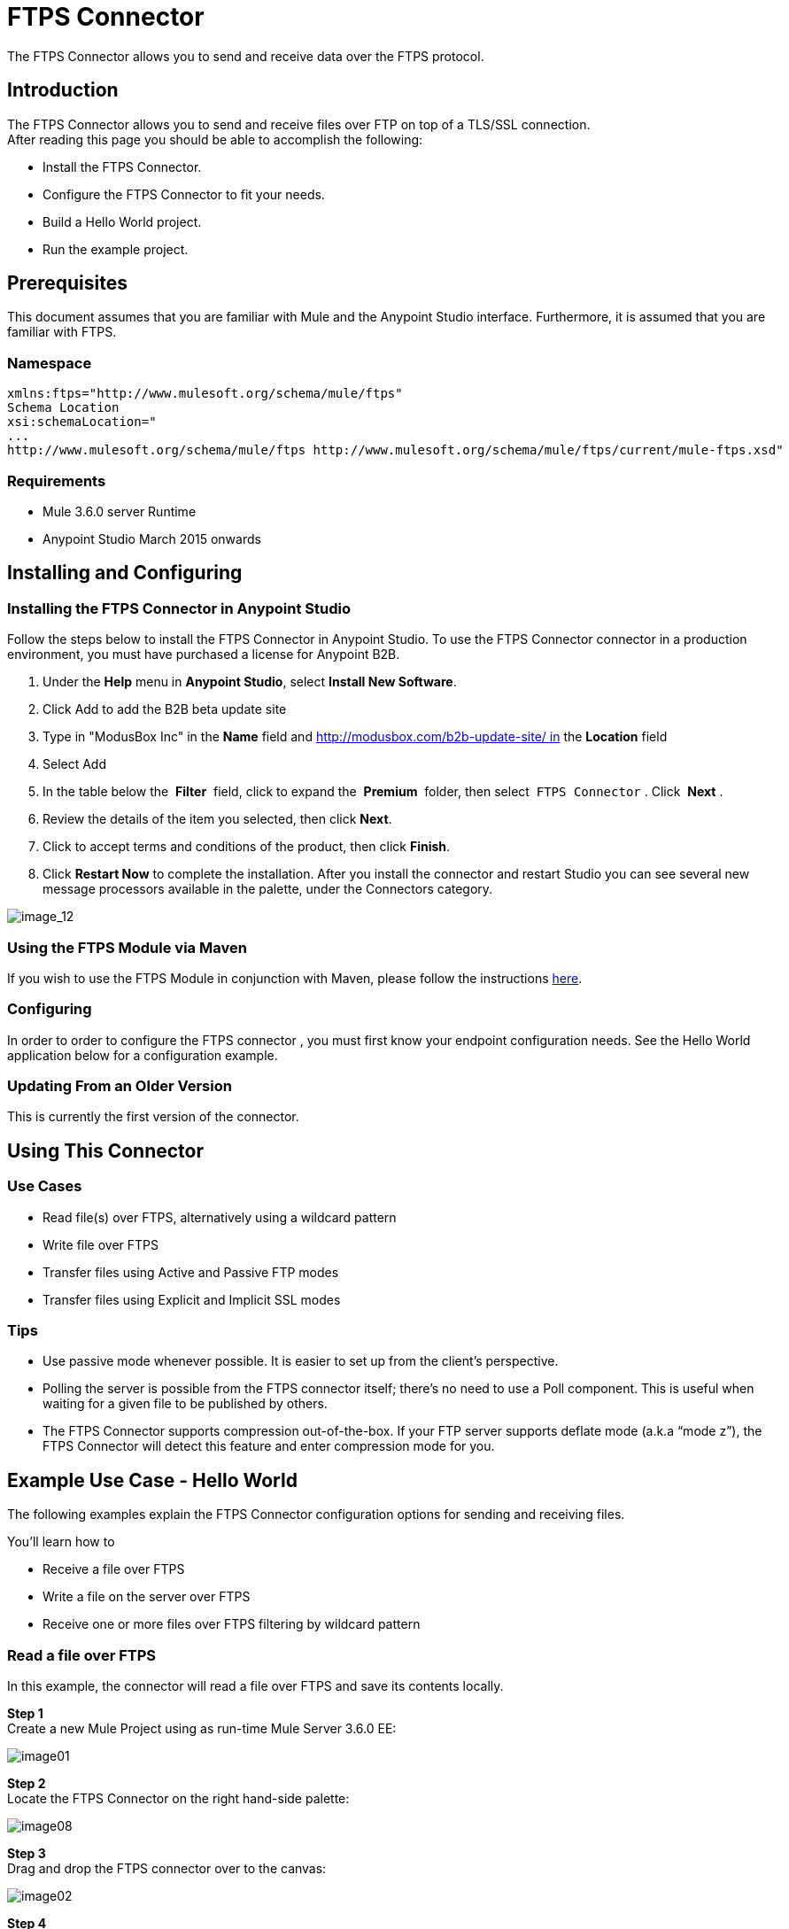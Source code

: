 = FTPS Connector

The FTPS Connector allows you to send and receive data over the FTPS protocol.

== Introduction

The FTPS Connector allows you to send and receive files over FTP on top of a TLS/SSL connection. +
After reading this page you should be able to accomplish the following:

* Install the FTPS Connector.
* Configure the FTPS Connector to fit your needs.
* Build a Hello World project.
* Run the example project.

== Prerequisites

This document assumes that you are familiar with Mule and the Anypoint Studio interface. Furthermore, it is assumed that you are familiar with FTPS.

=== Namespace

[source]
----
xmlns:ftps="http://www.mulesoft.org/schema/mule/ftps"
Schema Location
xsi:schemaLocation="
...
http://www.mulesoft.org/schema/mule/ftps http://www.mulesoft.org/schema/mule/ftps/current/mule-ftps.xsd"
----

=== Requirements

* Mule 3.6.0 server Runtime
* Anypoint Studio March 2015 onwards

== Installing and Configuring

=== Installing the FTPS Connector in Anypoint Studio

Follow the steps below to install the FTPS Connector in Anypoint Studio. To use the FTPS Connector connector in a production environment, you must have purchased a license for Anypoint B2B.

. Under the *Help* menu in *Anypoint Studio*, select *Install New Software*. 
. Click Add to add the B2B beta update site
. Type in "ModusBox Inc" in the *Name* field and http://modusbox.com/b2b-update-site/ in the *Location* field
. Select Add
. In the table below the  *Filter*  field, click to expand the  *Premium*  folder, then select  `FTPS Connector` . Click  *Next* . 
. Review the details of the item you selected, then click *Next*.
. Click to accept terms and conditions of the product, then click *Finish*.
. Click *Restart Now* to complete the installation. After you install the connector and restart Studio you can see several new message processors available in the palette, under the Connectors category.

image:image_12.png[image_12]

=== Using the FTPS Module via Maven

If you wish to use the FTPS Module in conjunction with Maven, please follow the instructions http://modusintegration.github.io/mule-connector-ftps/[here].

=== Configuring

In order to order to configure the FTPS connector , you must first know your endpoint configuration needs. See the Hello World application below for a configuration example.

=== Updating From an Older Version

This is currently the first version of the connector.

== Using This Connector

=== Use Cases

* Read file(s) over FTPS, alternatively using a wildcard pattern
* Write file over FTPS
* Transfer files using Active and Passive FTP modes
* Transfer files using Explicit and Implicit SSL modes

=== Tips

* Use passive mode whenever possible. It is easier to set up from the client’s perspective.
* Polling the server is possible from the FTPS connector itself; there’s no need to use a Poll component. This is useful when waiting for a given file to be published by others.
* The FTPS Connector supports compression out-of-the-box. If your FTP server supports deflate mode (a.k.a “mode z”), the FTPS Connector will detect this feature and enter compression mode for you.

== Example Use Case - Hello World

The following examples explain the FTPS Connector configuration options for sending and receiving files.

You'll learn how to

* Receive a file over FTPS
* Write a file on the server over FTPS
* Receive one or more files over FTPS filtering by wildcard pattern

=== Read a file over FTPS

In this example, the connector will read a file over FTPS and save its contents locally.

*Step 1* +
Create a new Mule Project using as run-time Mule Server 3.6.0 EE:

image:image01.png[image01]

*Step 2* +
Locate the FTPS Connector on the right hand-side palette:

image:image08.png[image08]

*Step 3* +
Drag and drop the FTPS connector over to the canvas:

image:image02.png[image02]

*Step 4* +
Create a connector configuration for the FTPS element

image:image10.png[image10] +

*Step 5* +
Set the FTPS settings according to your scenario. In this example, we have an FTPS server running on localhost.

image:image_4.png[image_4]

. *B2B settings* +
Activate this option if the Global configuration options are being set using a B2B Provider. +
. *Connection settings* +
Set the host of your FTP server, this can be an IP address or a host name. Set the port the FTP server is listening to (control channel). Set whether you prefer active or passive connection modes. Fill in the blanks in the _Advanced_ tab if you go for active. If you want to use explicit mode, select EXPLICIT in the _Encryption mode_ field. The _Streaming_ option is suitable for large files; instead of reading the contents to a byte array in memory; an input stream will be passed as payload to the next component in the flow. +
. *Security - FTP* +
Your username and password on the FTP server.
+
Advanced settings can also be applied if needed. Read below for a brief description for each.
+
image:image_4.1.png[image_4.1]


. *Security - Certificates* (Optional) +
If set, the FTPS connector will validate your server’s identity with these certs. Only JKS format is supported at the moment. _If you want to disable server certificate validation, you’ll be able to find that option in this section as well, although it’s not recommended.
 
. *Active Mode settings* +
These fields are going to be read in case _ACTIVE_ was selected as _Transfer Mode_. The _Reported IP Address_ is the external IP address to use if your application runs within a LAN and the FTP server is external to it.
. *Pre-processing* +
The _Upload temp directory_ sets the location on the *server side* where the files are going to be uploaded before they reach they final destination.
.  *Concurrent downloads* +
The number of worker threads to use when downloading multiple files (useful when reading files using a wildcard pattern or a directory).

*Step 6*  

Now let’s set up the connector’s Read File operation to retrieve a file securely from the FTP Server. File contents will be passed to the next processor in the flow.

image:image_5.png[image_5]

. *Basic Settings*  +
Select the _Read_ operation
. *General Options*  +
Enter the path and filename of the file you aim to read from the server. In our case we’re transferring _modus-test-read.txt_ which is located at the _/demo_ directory of the FTP user we’ve set.
. **Post-processing**  +
After a file has been read, the connector will attempt to delete it from the server unless _Move to Directory_ is set to an existing location on the server. This field is optional.
. *Polling*  +
The connector polls the server for the specified file. By default it checks for the file every second. Once it gets it it will continue to read the file and inject it into the flow.
. *B2B options*  +
The specification ID for inbound transactions set on the B2B platform. This field is required if the _Use B2B Provider_ was checked in the global configuration.

 
*Step 7* +
Now it’s up to you to decide what to do with the contents you’ve just read. In this example, we’re going to write the contents to a file. The FTPS connector can help us with that as it gives us 2 extra bits of information: the original filename and its size.

image:image03.png[image03]

You should have your application ready to read a file securely from a FTP server you trust.

*Step 8* +
Finally, run the example as a Mule application:

image:image05.png[image05]

If the file exists on the remote FTP server, the Connector should read it and locate it under the /tmp folder as setup in Step 7.

=== Write a file on the server over FTPS

This example will write a file over FTPS using the contents received in the payload.

*Steps 1 - 5* +
Follow steps 1-5 in the above example.

*Step 6* +
Drag and drop the File message source into the canvas. Set it up to read any given file in your filesystem.

*Step 7* +
Drag and drop the FTPS connector icon over the canvas, next to the File message source. This is how it should look like:

image:image07.png[image07]

*Step 8* +
Now let us set up the FTPS write file operation.

image:image_9.png[image_9]

As you can see, we’re reusing the Global Configuration element from the previous example. Review *Step 5* of the previous example for further details.

. *General options*  +
As in the Read operation you can select which path to upload your file to. Under Filename you can enter any MEL expression you want; we’re setting a fixed name for simplicity.
. *B2B options*  +
The specification ID for outbound transactions set on the B2B platform. This field is required if the Use B2B Provider was checked in the global configuration.

*Step 9* +
Save your changes and run the application. The application will write your file to the FTPS server under the name specified in the configuration.

=== Receive one or more files over FTPS filtering by a wildcard pattern

This example will receive one or more files over FTPS filtering by a wildcard pattern.

*Steps 1 - 5* +
Same as in the previous example.

*Step 6*

Now let us setup the connector’s Read File using Pattern operation to retrieve a set of files securely from the FTPS server. Every time a file matches the pattern, the set up flow will be activated with the contents of the file.

image:image_10.png[image_10]

Enter the path of the parent directory you aim to read the files from on the server.

Enter the File pattern as well; bear in mind this is a wildcard pattern. In our case we’re transferring every file that starts with “modusbox-”.

*Step 7*

Let us see an example of how to use the files we have just read. Drag and drop a File connector and set it up as follows:

image:image03.png[image03]

The above screenshot shows that the files are saved in our local /tmp directory. Take a look at the File Name/Pattern configuration value. The fileName inbound property is added by the FTPS connector along with the fileSize property. These values can come in handy for when you need to deal with multiple files.

*Step 8* +
Save your changes and run the application. The application will read files from the server matching the filename pattern and save them locally under the same filename they had on the server.
